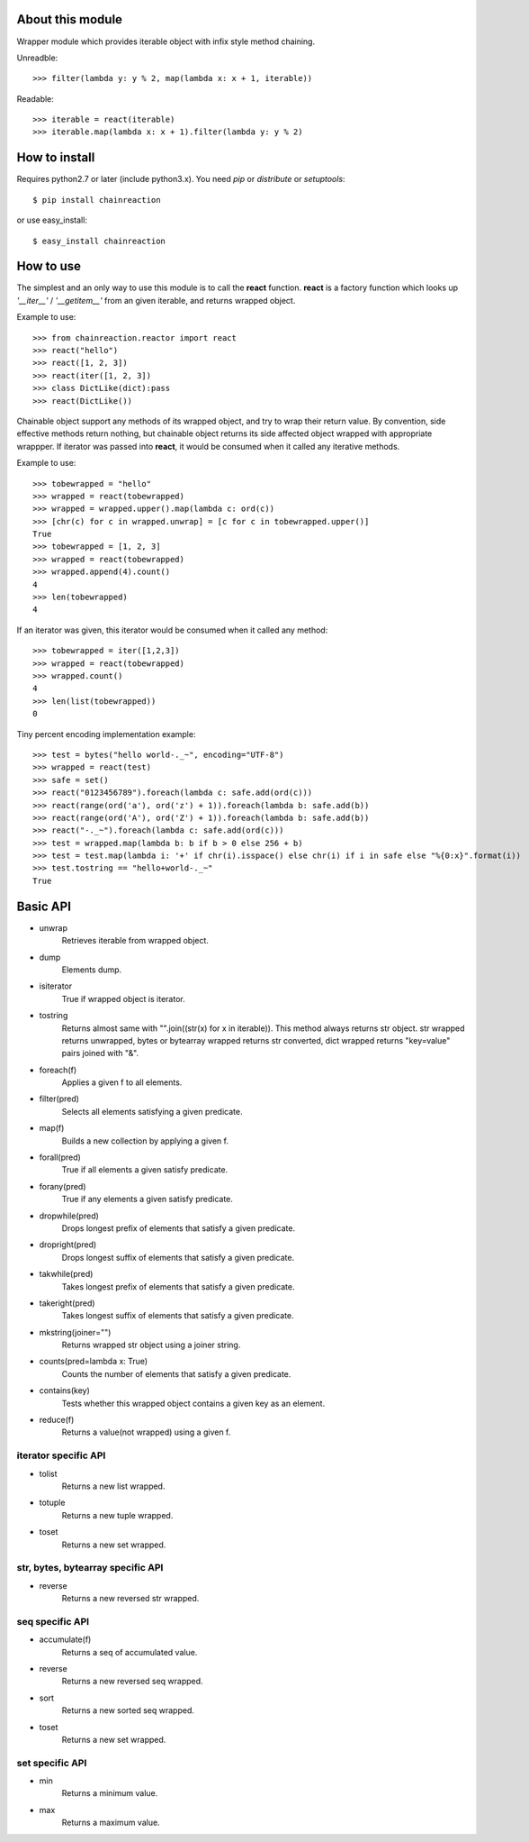 About this module
-----------------
Wrapper module which provides iterable object with infix style method chaining.  

Unreadble::

    >>> filter(lambda y: y % 2, map(lambda x: x + 1, iterable))

Readable::

    >>> iterable = react(iterable)
    >>> iterable.map(lambda x: x + 1).filter(lambda y: y % 2)

How to install
--------------
Requires python2.7 or later (include python3.x).
You need *pip* or *distribute* or *setuptools*::

    $ pip install chainreaction

or use easy_install::

    $ easy_install chainreaction

How to use
----------
The simplest and an only way to use this module is to call the **react** function.  
**react** is a factory function which looks up *'__iter__'* / *'__getitem__'* 
from an given iterable, and returns wrapped object.

Example to use::

    >>> from chainreaction.reactor import react
    >>> react("hello")
    >>> react([1, 2, 3])
    >>> react(iter([1, 2, 3])
    >>> class DictLike(dict):pass
    >>> react(DictLike())

Chainable object support any methods of its wrapped object,
and try to wrap their return value.  
By convention, side effective methods return nothing, but chainable object
returns its side affected object wrapped with appropriate wrappper.  
If iterator was passed into **react**, it would be consumed when it called
any iterative methods.

Example to use::

    >>> tobewrapped = "hello"
    >>> wrapped = react(tobewrapped)
    >>> wrapped = wrapped.upper().map(lambda c: ord(c))
    >>> [chr(c) for c in wrapped.unwrap] = [c for c in tobewrapped.upper()]
    True
    >>> tobewrapped = [1, 2, 3]
    >>> wrapped = react(tobewrapped)
    >>> wrapped.append(4).count()
    4
    >>> len(tobewrapped)
    4

If an iterator was given, this iterator would be consumed
when it called any method::

    >>> tobewrapped = iter([1,2,3])
    >>> wrapped = react(tobewrapped)
    >>> wrapped.count()
    4
    >>> len(list(tobewrapped))
    0
    
Tiny percent encoding implementation example::

    >>> test = bytes("hello world-._~", encoding="UTF-8")
    >>> wrapped = react(test)
    >>> safe = set()
    >>> react("0123456789").foreach(lambda c: safe.add(ord(c)))
    >>> react(range(ord('a'), ord('z') + 1)).foreach(lambda b: safe.add(b))
    >>> react(range(ord('A'), ord('Z') + 1)).foreach(lambda b: safe.add(b))
    >>> react("-._~").foreach(lambda c: safe.add(ord(c)))
    >>> test = wrapped.map(lambda b: b if b > 0 else 256 + b)
    >>> test = test.map(lambda i: '+' if chr(i).isspace() else chr(i) if i in safe else "%{0:x}".format(i))
    >>> test.tostring == "hello+world-._~"
    True

Basic API
---------
* unwrap
    Retrieves iterable from wrapped object.
* dump
    Elements dump.
* isiterator
    True if wrapped object is iterator.
* tostring
    Returns almost same with "".join((str(x) for x in iterable)). This method always returns str object. str wrapped returns unwrapped, bytes or bytearray wrapped returns str converted, dict wrapped returns "key=value" pairs joined with "&".
* foreach(f)
    Applies a given f to all elements.
* filter(pred)
    Selects all elements satisfying a given predicate.
* map(f)
    Builds a new collection by applying a given f.
* forall(pred)
    True if all elements a given satisfy predicate.
* forany(pred)
    True if any elements a given satisfy predicate.
* dropwhile(pred)
    Drops longest prefix of elements that satisfy a given predicate.
* dropright(pred)
    Drops longest suffix of elements that satisfy a given predicate.
* takwhile(pred)
    Takes longest prefix of elements that satisfy a given predicate.
* takeright(pred)
    Takes longest suffix of elements that satisfy a given predicate.
* mkstring(joiner="")
    Returns wrapped str object using a joiner string.
* counts(pred=lambda x: True)
    Counts the number of elements that satisfy a given predicate.
* contains(key)
    Tests whether this wrapped object contains a given key as an element.
* reduce(f)
    Returns a value(not wrapped) using a given f.
    
iterator specific API
^^^^^^^^^^^^^^^^^^^^^
* tolist
    Returns a new list wrapped.
* totuple
    Returns a new tuple wrapped.
* toset
    Returns a new set wrapped.
    
str, bytes, bytearray specific API
^^^^^^^^^^^^^^^^^^^^^^^^^^^^^^^^^^
* reverse
    Returns a new reversed str wrapped.

seq specific API
^^^^^^^^^^^^^^^^
* accumulate(f)
    Returns a seq of accumulated value.
* reverse
    Returns a new reversed seq wrapped.
* sort
    Returns a new sorted seq wrapped.
* toset
    Returns a new set wrapped.

set specific API
^^^^^^^^^^^^^^^^
* min
    Returns a minimum value.
* max
    Returns a maximum value.